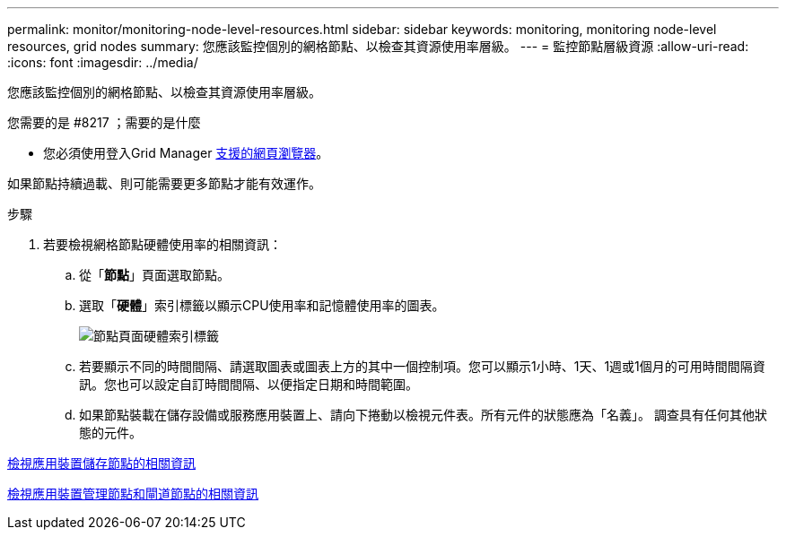 ---
permalink: monitor/monitoring-node-level-resources.html 
sidebar: sidebar 
keywords: monitoring, monitoring node-level resources, grid nodes 
summary: 您應該監控個別的網格節點、以檢查其資源使用率層級。 
---
= 監控節點層級資源
:allow-uri-read: 
:icons: font
:imagesdir: ../media/


[role="lead"]
您應該監控個別的網格節點、以檢查其資源使用率層級。

.您需要的是 #8217 ；需要的是什麼
* 您必須使用登入Grid Manager xref:../admin/web-browser-requirements.adoc[支援的網頁瀏覽器]。


如果節點持續過載、則可能需要更多節點才能有效運作。

.步驟
. 若要檢視網格節點硬體使用率的相關資訊：
+
.. 從「*節點*」頁面選取節點。
.. 選取「*硬體*」索引標籤以顯示CPU使用率和記憶體使用率的圖表。
+
image::../media/nodes_page_hardware_tab_graphs.png[節點頁面硬體索引標籤]

.. 若要顯示不同的時間間隔、請選取圖表或圖表上方的其中一個控制項。您可以顯示1小時、1天、1週或1個月的可用時間間隔資訊。您也可以設定自訂時間間隔、以便指定日期和時間範圍。
.. 如果節點裝載在儲存設備或服務應用裝置上、請向下捲動以檢視元件表。所有元件的狀態應為「名義」。 調查具有任何其他狀態的元件。




xref:viewing-hardware-tab.adoc#view-information-about-appliance-storage-nodes[檢視應用裝置儲存節點的相關資訊]

xref:viewing-hardware-tab.adoc#view-information-about-appliance-admin-nodes-and-gateway-nodes[檢視應用裝置管理節點和閘道節點的相關資訊]
